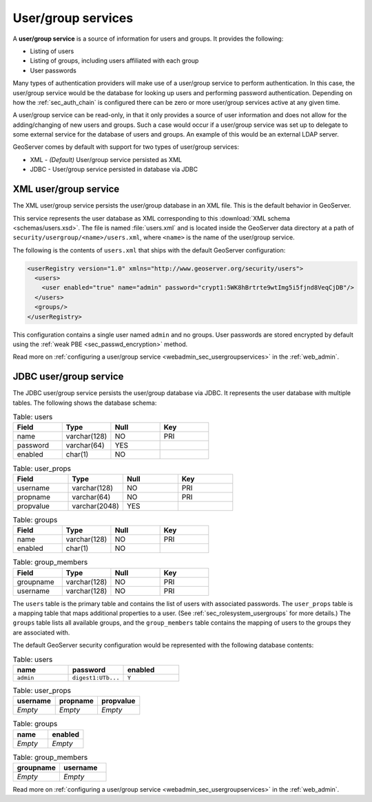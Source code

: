 .. _sec_rolesystem_usergroupservices:

User/group services
===================

A **user/group service** is a source of information for users and groups. It provides the following:

* Listing of users
* Listing of groups, including users affiliated with each group
* User passwords

Many types of authentication providers will make use of a user/group service to perform authentication.  In this case, the user/group service would be the database for looking up users and performing password authentication.  Depending on how the :ref:`sec_auth_chain` is configured there can be zero or more user/group services active at any given time.

A user/group service can be read-only, in that it only provides a source of user information and does not allow for the adding/changing of new users and groups. Such a case would occur if a user/group service was set up to delegate to some external service for the database of users and groups. An example of this would be an external LDAP server.

GeoServer comes by default with support for two types of user/group services:

* XML - *(Default)* User/group service persisted as XML
* JDBC - User/group service persisted in database via JDBC


.. _sec_rolesystem_usergroupxml:

XML user/group service
----------------------

The XML user/group service persists the user/group database in an XML file.  This is the default behavior in GeoServer.

This service represents the user database as XML corresponding to this :download:`XML schema <schemas/users.xsd>`. The file is 
named :file:`users.xml` and is located inside the GeoServer data directory at a path of ``security/usergroup/<name>/users.xml``, where
``<name>`` is the name of the user/group service.

The following is the contents of ``users.xml`` that ships with the default GeoServer configuration:

.. code-block:: xml

   <userRegistry version="1.0" xmlns="http://www.geoserver.org/security/users">
     <users>
       <user enabled="true" name="admin" password="crypt1:5WK8hBrtrte9wtImg5i5fjnd8VeqCjDB"/>
     </users>
     <groups/>
   </userRegistry>
  
This configuration contains a single user named ``admin`` and no groups. User passwords are stored encrypted by default using the 
:ref:`weak PBE <sec_passwd_encryption>` method.

Read more on :ref:`configuring a user/group service <webadmin_sec_usergroupservices>` in the :ref:`web_admin`.


.. _sec_rolesystem_usergroupjdbc:

JDBC user/group service
-----------------------

The JDBC user/group service persists the user/group database via JDBC.  It represents the user database with multiple tables.  The following shows the database schema:

.. list-table:: Table: users
   :widths: 15 15 15 15 
   :header-rows: 1

   * - Field
     - Type
     - Null
     - Key
   * - name
     - varchar(128)
     - NO
     - PRI
   * - password
     - varchar(64)
     - YES
     - 
   * - enabled
     - char(1)
     - NO
     - 

.. list-table:: Table: user_props
   :widths: 15 15 15 15 
   :header-rows: 1

   * - Field
     - Type
     - Null
     - Key
   * - username
     - varchar(128)
     - NO
     - PRI
   * - propname
     - varchar(64)
     - NO
     - PRI
   * - propvalue
     - varchar(2048)
     - YES
     - 

.. list-table:: Table: groups
   :widths: 15 15 15 15 
   :header-rows: 1

   * - Field
     - Type
     - Null
     - Key
   * - name
     - varchar(128)
     - NO
     - PRI
   * - enabled
     - char(1)
     - NO
     - 

.. list-table:: Table: group_members
   :widths: 15 15 15 15 
   :header-rows: 1

   * - Field
     - Type
     - Null
     - Key
   * - groupname
     - varchar(128)
     - NO
     - PRI
   * - username
     - varchar(128) 
     - NO
     - PRI

The ``users`` table is the primary table and contains the list of users with associated passwords. The ``user_props`` table is 
a mapping table that maps additional properties to a user. (See :ref:`sec_rolesystem_usergroups` for more details.)  The ``groups`` table lists all available groups, and the ``group_members`` table contains the mapping of users to the groups they are associated with.

The default GeoServer security configuration would be represented with the following database contents:

.. list-table:: Table: users
   :widths: 15 15 15 
   :header-rows: 1

   * - name
     - password
     - enabled
   * - ``admin``
     - ``digest1:UTb...``
     - ``Y``

.. list-table:: Table: user_props
   :widths: 15 15 15 
   :header-rows: 1

   * - username
     - propname
     - propvalue
   * - *Empty*
     - *Empty*
     - *Empty*

.. list-table:: Table: groups
   :widths: 15 15
   :header-rows: 1

   * - name
     - enabled
   * - *Empty*
     - *Empty*

.. list-table:: Table: group_members
   :widths: 15 15
   :header-rows: 1

   * - groupname
     - username
   * - *Empty*
     - *Empty*

Read more on :ref:`configuring a user/group service <webadmin_sec_usergroupservices>` in the :ref:`web_admin`.

